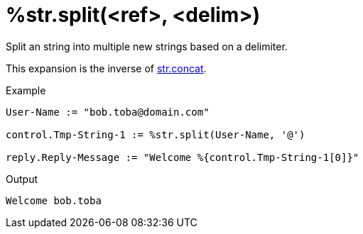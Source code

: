 = %str.split(<ref>, <delim>)

Split an string into multiple new strings based on a delimiter.

This expansion is the inverse of xref:xlat/str/concat.adoc[str.concat].

.Return: _the list of strings_.

.Example

[source,unlang]
----
User-Name := "bob.toba@domain.com"

control.Tmp-String-1 := %str.split(User-Name, '@')

reply.Reply-Message := "Welcome %{control.Tmp-String-1[0]}"
----

.Output

```
Welcome bob.toba
```

// Copyright (C) 2025 Network RADIUS SAS.  Licenced under CC-by-NC 4.0.
// This documentation was developed by Network RADIUS SAS.
